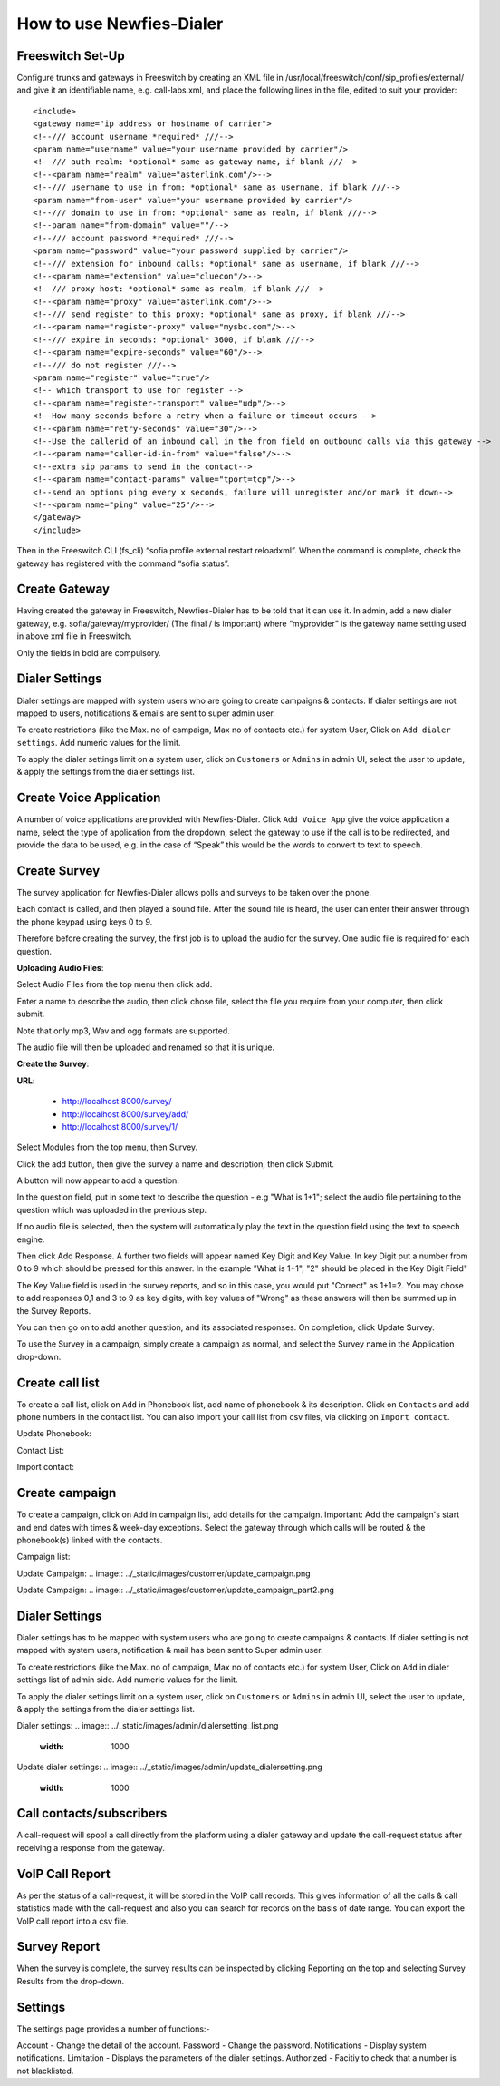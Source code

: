 .. _how-to-use-it:

=========================
How to use Newfies-Dialer
=========================

Freeswitch Set-Up
-----------------
Configure trunks and gateways in Freeswitch by creating an XML file in 
/usr/local/freeswitch/conf/sip_profiles/external/ and give it an identifiable name, 
e.g. call-labs.xml, and place the following lines in the file, edited to suit your provider::

    <include>
    <gateway name="ip address or hostname of carrier">
    <!--/// account username *required* ///-->
    <param name="username" value="your username provided by carrier"/>
    <!--/// auth realm: *optional* same as gateway name, if blank ///-->
    <!--<param name="realm" value="asterlink.com"/>-->
    <!--/// username to use in from: *optional* same as username, if blank ///-->
    <param name="from-user" value="your username provided by carrier"/>
    <!--/// domain to use in from: *optional* same as realm, if blank ///-->
    <!--param name="from-domain" value=""/-->
    <!--/// account password *required* ///-->
    <param name="password" value="your password supplied by carrier"/>
    <!--/// extension for inbound calls: *optional* same as username, if blank ///-->
    <!--<param name="extension" value="cluecon"/>-->
    <!--/// proxy host: *optional* same as realm, if blank ///-->
    <!--<param name="proxy" value="asterlink.com"/>-->
    <!--/// send register to this proxy: *optional* same as proxy, if blank ///-->
    <!--<param name="register-proxy" value="mysbc.com"/>-->
    <!--/// expire in seconds: *optional* 3600, if blank ///-->
    <!--<param name="expire-seconds" value="60"/>-->
    <!--/// do not register ///-->
    <param name="register" value="true"/>
    <!-- which transport to use for register -->
    <!--<param name="register-transport" value="udp"/>-->
    <!--How many seconds before a retry when a failure or timeout occurs -->
    <!--<param name="retry-seconds" value="30"/>-->
    <!--Use the callerid of an inbound call in the from field on outbound calls via this gateway -->
    <!--<param name="caller-id-in-from" value="false"/>-->
    <!--extra sip params to send in the contact-->
    <!--<param name="contact-params" value="tport=tcp"/>-->
    <!--send an options ping every x seconds, failure will unregister and/or mark it down-->
    <!--<param name="ping" value="25"/>-->
    </gateway>
    </include>

Then in the Freeswitch CLI (fs_cli) “sofia profile external restart reloadxml”. When the command is 
complete, check the gateway has registered with the command “sofia status”.

Create Gateway
-----------------
Having created the gateway in Freeswitch, Newfies-Dialer has to be told that it can use it. In 
admin,  add a new dialer gateway, e.g. sofia/gateway/myprovider/ (The final / is important) where 
“myprovider” is the gateway name setting used in above xml file in Freeswitch.

Only the fields in bold are compulsory.

.. _dialer-settings:

Dialer Settings
---------------

Dialer settings are mapped with system users who are going to create campaigns & contacts. If dialer 
settings are not mapped to users, notifications & emails are sent to super admin user.

To create restrictions (like the Max. no of campaign, Max no of contacts etc.) for
system User, Click on ``Add dialer settings``. Add numeric values for the limit.

To apply the dialer settings limit on a system user, click on ``Customers`` or ``Admins`` 
in admin UI, select the user to update, & apply the settings from the dialer settings list.


.. _Voice App:

Create Voice Application
----------------------------

A number of voice applications are provided with Newfies-Dialer. Click ``Add Voice App`` give the
voice application a name, select the type of  application from the dropdown, select the gateway 
to use if the call is to be redirected, and provide the data to be used, e.g. in the case of “Speak” 
this would be the words to convert to text to speech.

.. _Survey:

Create Survey
-------------


.. image:: ../_static/images/customer/update_survey.png

The survey application for Newfies-Dialer allows polls and surveys to be taken over the phone.

Each contact is called, and then played a sound file. After the sound file is heard, the user can
enter their answer through the phone keypad using keys 0 to 9.

Therefore before creating the survey, the first job is to upload the audio for the survey. One audio
file is required for each question.

**Uploading Audio Files**:

Select Audio Files from the top menu then click add.

Enter a name to describe the audio, then click chose file, select the file you require from your
computer, then click submit.

Note that only mp3, Wav and ogg formats are supported.

The audio file will then be uploaded and renamed so that it is unique.

**Create the Survey**:

**URL**:

    * http://localhost:8000/survey/
    * http://localhost:8000/survey/add/
    * http://localhost:8000/survey/1/

.. image:: ../_static/images/customer/survey_list.png

Select Modules from the top menu, then Survey. 

Click the add button, then give the survey a name and description, then click Submit.

A button will now appear to add a question.

In the question field, put in some text to describe the question - e.g "What is 1+1"; select the audio
file pertaining to the question which was uploaded in the previous step.

If no audio file is selected, then the system will automatically play the text in the question field 
using the text to speech engine.

Then click Add Response. A further two fields will appear named Key Digit and Key Value. In key Digit
put a number from 0 to 9 which should be pressed for this answer. In the example "What is 1+1", "2"
should be placed in the Key Digit Field" 

The Key Value field is used in the survey reports, and so in this case, you would put "Correct" as 
1+1=2. You may chose to add responses 0,1 and 3 to 9 as key digits, with key values of "Wrong" as 
these answers will then be summed up in the Survey Reports.

You can then go on to add another question, and its associated responses. On completion, click 
Update Survey.

To use the Survey in a campaign, simply create a campaign as normal, and select the Survey name in
the Application drop-down.
        


.. _call-list:

Create call list
----------------

To create a call list, click on ``Add`` in Phonebook list, add name of phonebook & its
description. Click on ``Contacts`` and add phone numbers in the contact list.
You can also import your call list from csv files, via clicking on
``Import contact``.


Update Phonebook:

.. image:: ../_static/images/customer/update_phonebook.png


Contact List:

.. image:: ../_static/images/customer/contact_list.png


Import contact:

.. image:: ../_static/images/customer/import_contact.png



.. _campaign:

Create campaign
---------------

To create a campaign, click on ``Add`` in campaign list, add details for the campaign.
Important: Add the campaign's start and end dates with times & week-day
exceptions. Select the gateway through which calls will be routed & the phonebook(s)
linked with the contacts.


Campaign list:

.. image:: ../_static/images/customer/campaign_list.png


Update Campaign:
.. image:: ../_static/images/customer/update_campaign.png


Update Campaign:
.. image:: ../_static/images/customer/update_campaign_part2.png


.. _apply-dialer-settings:

Dialer Settings
---------------

Dialer settings has to be mapped with system users who are going to create campaigns & contacts.
If dialer setting is not mapped with system users, notification & mail has been sent to Super admin user.

To create restrictions (like the Max. no of campaign, Max no of contacts etc.) for
system User, Click on ``Add`` in dialer settings list of admin side. Add numeric values for the limit.

To apply the dialer settings limit on a system user, click on ``Customers`` or ``Admins`` in admin UI,
select the user to update, & apply the settings from the dialer settings list.


Dialer settings:
.. image:: ../_static/images/admin/dialersetting_list.png
    :width: 1000


Update dialer settings:
.. image:: ../_static/images/admin/update_dialersetting.png
    :width: 1000


.. _reach-to-contact:

Call contacts/subscribers
-----------------------------

A call-request will spool a call directly from the platform using a dialer gateway
and update the call-request status after receiving a response from the gateway.

.. image:: ../_static/images/admin/update_callrequest.png
    :width: 1000


.. _call-report:

VoIP Call Report
----------------

As per the status of a call-request, it will be stored in the VoIP call records.
This gives information of all the calls & call statistics made with the call-request
and also you can search for records on the basis of date range. You can export the VoIP
call report into a csv file.


.. image:: ../_static/images/customer/callreport.png


.. _survey-report:

Survey Report
-------------

.. image:: ../_static/images/customer/surveyreport.png

When the survey is complete, the survey results can be inspected by clicking Reporting on the top 
and selecting Survey Results from the drop-down.

.. _Settings:

Settings
--------

The settings page provides a number of functions:-

Account - Change the detail of the account.
Password - Change the password.
Notifications - Display system notifications.
Limitation - Displays the parameters of the dialer settings.
Authorized - Facitiy to check that a number is not blacklisted.

